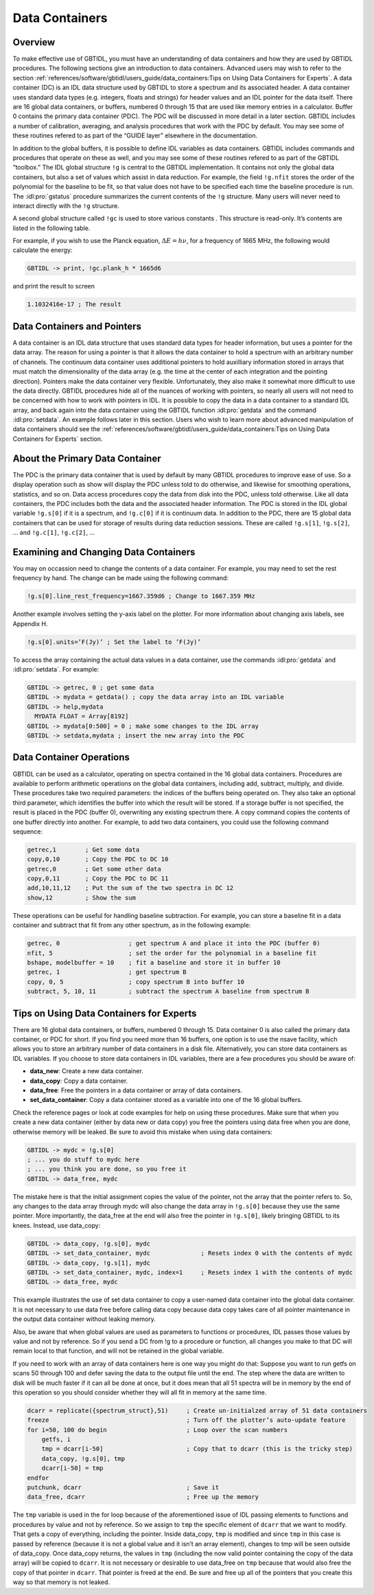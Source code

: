 ###############
Data Containers
###############

Overview
--------

To make effective use of GBTIDL, you must have an understanding of data containers and how they are
used by GBTIDL procedures. The following sections give an introduction to data containers. Advanced
users may wish to refer to the section :ref:`references/software/gbtidl/users_guide/data_containers:Tips on Using Data Containers for Experts`.
A data container (DC) is an IDL data structure used by GBTIDL to store a spectrum and its
associated header. A data container uses standard data types (e.g. integers, floats and strings) for
header values and an IDL pointer for the data itself. There are 16 global data containers, or buffers,
numbered 0 through 15 that are used like memory entries in a calculator. Buffer 0 contains the primary
data container (PDC). The PDC will be discussed in more detail in a later section.
GBTIDL includes a number of calibration, averaging, and analysis procedures that work with the
PDC by default. You may see some of these routines refered to as part of the “GUIDE layer” elsewhere
in the documentation.

In addition to the global buffers, it is possible to define IDL variables as data containers. GBTIDL
includes commands and procedures that operate on these as well, and you may see some of these routines
refered to as part of the GBTIDL “toolbox.”
The IDL global structure ``!g`` is central to the GBTIDL implementation. It contains not only the global
data containers, but also a set of values which assist in data reduction. For example, the field ``!g.nfit``
stores the order of the polynomial for the baseline to be fit, so that value does not have to be specified
each time the baseline procedure is run. The :idl:pro:`gstatus` procedure summarizes the current contents of the
``!g`` structure. Many users will never need to interact directly with the ``!g`` structure. 

.. todo:: 

    Add reference to the ``!g`` table section
    
A second global structure called ``!gc`` is used to store various constants . This structure is read-only. It’s
contents are listed in the following table.

.. csv-table:: Content of the global structure `!gc`
   :file: gc.tab
   :widths: 20, 10, 20, 20, 30
   :header-rows: 1

For example, if you wish to use the Planck equation, :math:`\Delta E = h\nu`, for a frequency of 1665 MHz, the following
would calculate the energy:

.. code-block:: IDL

    GBTIDL -> print, !gc.plank_h * 1665d6

and print the result to screen

.. code-block:: text

    1.1032416e-17 ; The result

    
Data Containers and Pointers
----------------------------

A data container is an IDL data structure that uses standard data types for header information, but
uses a pointer for the data array. The reason for using a pointer is that it allows the data container to
hold a spectrum with an arbitrary number of channels. The continuum data container uses additional
pointers to hold auxilliary information stored in arrays that must match the dimensionality of the data
array (e.g. the time at the center of each integration and the pointing direction).
Pointers make the data container very flexible. Unfortunately, they also make it somewhat more difficult
to use the data directly. GBTIDL procedures hide all of the nuances of working with pointers, so nearly
all users will not need to be concerned with how to work with pointers in IDL. It is possible to copy
the data in a data container to a standard IDL array, and back again into the data container using the
GBTIDL function :idl:pro:`getdata` and the command :idl:pro:`setdata`. An example follows later in this 
section. Users who wish to learn more about advanced manipulation of data containers should see the 
:ref:`references/software/gbtidl/users_guide/data_containers:Tips on Using Data Containers for Experts` section.


About the Primary Data Container
--------------------------------

The PDC is the primary data container that is used by default by many GBTIDL procedures to improve ease
of use. So a display operation such as show will display the PDC unless told to do otherwise, and
likewise for smoothing operations, statistics, and so on. Data access procedures copy the data from disk
into the PDC, unless told otherwise. Like all data containers, the PDC includes both the data and the
associated header information. The PDC is stored in the IDL global variable ``!g.s[0]`` if it is a spectrum,
and ``!g.c[0]`` if it is continuum data. In addition to the PDC, there are 15 global data containers that
can be used for storage of results during data reduction sessions. These are called ``!g.s[1]``, ``!g.s[2]``,
... and ``!g.c[1]``, ``!g.c[2]``, ...


Examining and Changing Data Containers
--------------------------------------

You may on occassion need to change the contents of a data container. For example, you may need to
set the rest frequency by hand. The change can be made using the following command:

.. code-block:: IDL

    !g.s[0].line_rest_frequency=1667.359d6 ; Change to 1667.359 MHz

Another example involves setting the y-axis label on the plotter. For more information about changing
axis labels, see Appendix H.

.. todo::

   Replace this with the correct reference.

.. code-block:: IDL   

    !g.s[0].units=’F(Jy)’ ; Set the label to ’F(Jy)’

To access the array containing the actual data values in a data container, use the commands :idl:pro:`getdata`
and :idl:pro:`setdata`. For example:

.. code-block:: IDL

    GBTIDL -> getrec, 0 ; get some data
    GBTIDL -> mydata = getdata() ; copy the data array into an IDL variable
    GBTIDL -> help,mydata
      MYDATA FLOAT = Array[8192]
    GBTIDL -> mydata[0:500] = 0 ; make some changes to the IDL array
    GBTIDL -> setdata,mydata ; insert the new array into the PDC

Data Container Operations
-------------------------

GBTIDL can be used as a calculator, operating on spectra contained in the 16 global data containers.
Procedures are available to perform arithmetic operations on the global data containers, including add,
subtract, multiply, and divide. These procedures take two required parameters: the indices of the
buffers being operated on. They also take an optional third parameter, which identifies the buffer into
which the result will be stored. If a storage buffer is not specified, the result is placed in the PDC (buffer
0), overwriting any existing spectrum there. A copy command copies the contents of one buffer directly
into another. For example, to add two data containers, you could use the following command sequence:

.. code-block:: IDL

    getrec,1        ; Get some data
    copy,0,10       ; Copy the PDC to DC 10
    getrec,0        ; Get some other data
    copy,0,11       ; Copy the PDC to DC 11
    add,10,11,12    ; Put the sum of the two spectra in DC 12
    show,12         ; Show the sum

These operations can be useful for handling baseline subtraction. For example, you can store a
baseline fit in a data container and subtract that fit from any other spectrum, as in the following
example:

.. code-block:: IDL

    getrec, 0                   ; get spectrum A and place it into the PDC (buffer 0)
    nfit, 5                     ; set the order for the polynomial in a baseline fit
    bshape, modelbuffer = 10    ; fit a baseline and store it in buffer 10
    getrec, 1                   ; get spectrum B
    copy, 0, 5                  ; copy spectrum B into buffer 10
    subtract, 5, 10, 11         ; subtract the spectrum A baseline from spectrum B




Tips on Using Data Containers for Experts
-----------------------------------------

There are 16 global data containers, or buffers, numbered 0 through 15. Data container 0 is also called
the primary data container, or PDC for short. If you find you need more than 16 buffers, one option is
to use the nsave facility, which allows you to store an arbitrary number of data containers in a disk file.
Alternatively, you can store data containers as IDL variables. If you choose to store data containers in
IDL variables, there are a few procedures you should be aware of:

* **data_new**: Create a new data container.
* **data_copy**: Copy a data container.
* **data_free**: Free the pointers in a data container or array of data containers.
* **set_data_container**: Copy a data container stored as a variable into one of the 16 global buffers.

Check the reference pages or look at code examples for help on using these procedures. Make sure that
when you create a new data container (either by data new or data copy) you free the pointers using
data free when you are done, otherwise memory will be leaked.
Be sure to avoid this mistake when using data containers:

.. code-block:: IDL

    GBTIDL -> mydc = !g.s[0]
    ; ... you do stuff to mydc here
    ; ... you think you are done, so you free it
    GBTIDL -> data_free, mydc

The mistake here is that the initial assignment copies the value of the pointer, not the array that the
pointer refers to. So, any changes to the data array through mydc will also change the data array in
``!g.s[0]`` because they use the same pointer. More importantly, the data_free at the end will also free
the pointer in ``!g.s[0]``, likely bringing GBTIDL to its knees.
Instead, use data_copy:

.. code-block:: IDL

    GBTIDL -> data_copy, !g.s[0], mydc
    GBTIDL -> set_data_container, mydc              ; Resets index 0 with the contents of mydc
    GBTIDL -> data_copy, !g.s[1], mydc
    GBTIDL -> set_data_container, mydc, index=1     ; Resets index 1 with the contents of mydc
    GBTIDL -> data_free, mydc

This example illustrates the use of set data container to copy a user-named data container into the
global data container. It is not necessary to use data free before calling data copy because data copy
takes care of all pointer maintenance in the output data container without leaking memory.

Also, be aware that when global values are used as parameters to functions or procedures, IDL passes
those values by value and not by reference. So if you send a DC from !g to a procedure or function, all
changes you make to that DC will remain local to that function, and will not be retained in the global
variable.

If you need to work with an array of data containers here is one way you might do that:
Suppose you want to run getfs on scans 50 through 100 and defer saving the data to the output file
until the end. The step where the data are written to disk will be much faster if it can all be done at
once, but it does mean that all 51 spectra will be in memory by the end of this operation so you should
consider whether they will all fit in memory at the same time.

.. code-block:: IDL

    dcarr = replicate({spectrum_struct},51)     ; Create un-initialzed array of 51 data containers
    freeze                                      ; Turn off the plotter’s auto-update feature
    for i=50, 100 do begin                      ; Loop over the scan numbers
        getfs, i
        tmp = dcarr[i-50]                       ; Copy that to dcarr (this is the tricky step)
        data_copy, !g.s[0], tmp
        dcarr[i-50] = tmp
    endfor
    putchunk, dcarr                             ; Save it
    data_free, dcarr                            ; Free up the memory

The ``tmp`` variable is used in the for loop because of the aforementioned issue of IDL passing elements
to functions and procedures by value and not by reference. So we assign to ``tmp`` the specific element of
``dcarr`` that we want to modify. That gets a copy of everything, including the pointer. Inside data_copy,
``tmp`` is modified and since ``tmp`` in this case is passed by reference (because it is not a global value and it
isn’t an array element), changes to tmp will be seen outside of data_copy. Once data_copy returns,
the values in ``tmp`` (including the now valid pointer containing the copy of the data array) will be copied
to ``dcarr``. It is not necessary or desirable to use data_free on ``tmp`` because that would also free the copy
of that pointer in ``dcarr``. That pointer is freed at the end. Be sure and free up all of the pointers that
you create this way so that memory is not leaked.
